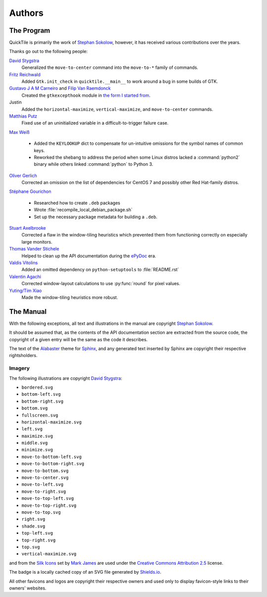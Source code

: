 ..
    IMPORTANT: Sphinx's text output silently erases hyperlinks without
    presenting the URLs in another fashion and renders inline images in a
    somewhat ugly style. Please bear this in mind when editing.

Authors
=======

.. only:: text

    IMPORTANT: THIS DOCUMENT IS AUTOGENERATED. To update it, modify
    docs/authors/index.rst in the QuickTile source distribution and run
    docs/update_authors.sh

    NOTE: Due to limitations in Sphinx's generation of text output, attribution
    URLs are missing from this version and the textual rendering of inline
    images is less than ideal. The HTML version included in the QuickTile
    manual should be preferred where possible.

The Program
-----------

QuickTile is primarily the work of `Stephan Sokolow`_, however, it has received
various contributions over the years.

Thanks go out to the following people:

`David Stygstra`_
    Generalized the ``move-to-center`` command into the ``move-to-*`` family
    of commands.

`Fritz Reichwald`_
    Added ``Gtk.init_check`` in ``quicktile.__main__`` to work around a
    bug in some builds of GTK.

`Gustavo J A M Carneiro`_ and `Filip Van Raemdonck`_
    Created the ``gtkexcepthook`` module in `the form I started from
    <https://gist.github.com/sysfs/f0fce1fd90ddede02701fd5fcaee3304>`_.

Justin
    Added the ``horizontal-maximize``, ``vertical-maximize``, and
    ``move-to-center`` commands.

`Matthias Putz`_
    Fixed use of an uninitialized variable in a difficult-to-trigger failure
    case.

`Max Weiß`_

    * Added the ``KEYLOOKUP`` dict to compensate for un-intuitive omissions for
      the symbol names of common keys.
    * Reworked the shebang to address the period when some Linux distros lacked
      a :command:`python2` binary while others linked :command:`python` to
      Python 3.

`Oliver Gerlich`_
    Corrected an omission on the list of dependencies for CentOS 7 and possibly
    other Red Hat-family distros.

`Stéphane Gourichon`_

    * Researched how to create ``.deb`` packages
    * Wrote :file:`recompile_local_debian_package.sh`
    * Set up the necessary package metadata for building a ``.deb``.

`Stuart Axelbrooke`_
    Corrected a flaw in the window-tiling heuristics which prevented them
    from functioning correctly on especially large monitors.

`Thomas Vander Stichele`_
    Helped to clean up the API documentation during the ePyDoc_ era.

`Valdis Vitolins`_
    Added an omitted dependency on ``python-setuptools`` to :file:`README.rst`

`Valentin Agachi`_
    Corrected window-layout calculations to use :py:func:`round` for pixel
    values.

`Yuting/Tim Xiao`_
    Made the window-tiling heuristics more robust.


The Manual
----------

With the following exceptions, all text and illustrations in the manual are
copyright `Stephan Sokolow`_.

It should be assumed that, as the contents of the API documentation section are
extracted from the source code, the copyright of a given entry will be the same
as the code it describes.

The text of the Alabaster_ theme for Sphinx_, and any generated text inserted
by Sphinx are copyright their respective rightsholders.

Imagery
^^^^^^^

The following illustrations are copyright `David Stygstra`_:

* ``bordered.svg``
* ``bottom-left.svg``
* ``bottom-right.svg``
* ``bottom.svg``
* ``fullscreen.svg``
* ``horizontal-maximize.svg``
* ``left.svg``
* ``maximize.svg``
* ``middle.svg``
* ``minimize.svg``
* ``move-to-bottom-left.svg``
* ``move-to-bottom-right.svg``
* ``move-to-bottom.svg``
* ``move-to-center.svg``
* ``move-to-left.svg``
* ``move-to-right.svg``
* ``move-to-top-left.svg``
* ``move-to-top-right.svg``
* ``move-to-top.svg``
* ``right.svg``
* ``shade.svg``
* ``top-left.svg``
* ``top-right.svg``
* ``top.svg``
* ``vertical-maximize.svg``

|bug.png| and |wrench.png| from the `Silk Icons`_ set by `Mark James`_
are used under the `Creative Commons Attribution 2.5`_ license.


The |license.svg| badge is a locally cached copy of an SVG file generated by
Shields.io_.

All other favicons and logos are copyright their respective owners and used
only to display favicon-style links to their owners' websites.

.. |bug.png| image:: ../_static/contrib_box/bug.png
.. |wrench.png| image:: ../wrench.png

.. |license.svg| image:: ../_static/license.svg
    :alt: GPLv2+ License

.. _Alabaster: https://alabaster.readthedocs.io/
.. _Creative Commons Attribution 2.5: https://creativecommons.org/licenses/by/2.5/
.. _David Stygstra: https://github.com/stygstra
.. _ePyDoc: http://epydoc.sourceforge.net/
.. _Filip van Raemdonck: https://www.linkedin.com/in/filip-van-raemdonck/
.. _Gustavo J A M Carneiro: https://github.com/gjcarneiro
.. _Mark James: https://twitter.com/markjames
.. _Matthias Putz: https://github.com/mputz86
.. _Max Weiß: https://github.com/wmax
.. _Oliver Gerlich: https://github.com/oliver
.. _Shields.io: https://shields.io/
.. _Silk Icons: http://www.famfamfam.com/lab/icons/silk/
.. _Sphinx: https://alabaster.readthedocs.io/
.. _Stephan Sokolow: http://ssokolow.com/
.. _Stéphane Gourichon: https://github.com/fidergo-stephane-gourichon
.. _Stuart Axelbrooke: https://github.com/soaxelbrooke
.. _Thomas Vander Stichele: https://thomas.apestaart.org/
.. _Valdis Vitolins: https://github.com/valdisvi
.. _Valentin Agachi: https://github.com/avaly
.. _Yuting/Tim Xiao: https://github.com/txiao
.. _Fritz Reichwald: https://github.com/fiete201

..
    NOTE: For "Yuting/Tim Xiao", the commits are signed "Yuting Xiao" but the
    name on the associated GitHub account has since been changed to "Tim Xiao".
    I am operating on the assumption that this is a case of "Yuting" being the
    contributor's legal name and "Tim" being a nickname the contributor has
    taken to more easily interact with peers... it's apparently a common
    practice.
